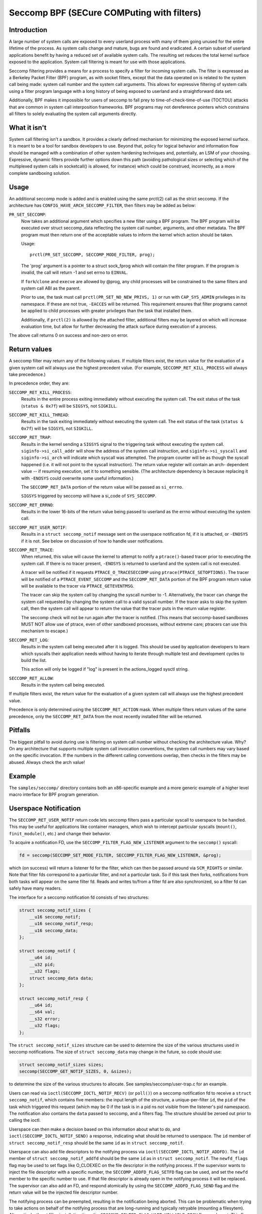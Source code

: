 ===========================================
Seccomp BPF (SECure COMPuting with filters)
===========================================

Introduction
============

A large number of system calls are exposed to every userland process
with many of them going unused for the entire lifetime of the process.
As system calls change and mature, bugs are found and eradicated.  A
certain subset of userland applications benefit by having a reduced set
of available system calls.  The resulting set reduces the total kernel
surface exposed to the application.  System call filtering is meant for
use with those applications.

Seccomp filtering provides a means for a process to specify a filter for
incoming system calls.  The filter is expressed as a Berkeley Packet
Filter (BPF) program, as with socket filters, except that the data
operated on is related to the system call being made: system call
number and the system call arguments.  This allows for expressive
filtering of system calls using a filter program language with a long
history of being exposed to userland and a straightforward data set.

Additionally, BPF makes it impossible for users of seccomp to fall prey
to time-of-check-time-of-use (TOCTOU) attacks that are common in system
call interposition frameworks.  BPF programs may not dereference
pointers which constrains all filters to solely evaluating the system
call arguments directly.

What it isn't
=============

System call filtering isn't a sandbox.  It provides a clearly defined
mechanism for minimizing the exposed kernel surface.  It is meant to be
a tool for sandbox developers to use.  Beyond that, policy for logical
behavior and information flow should be managed with a combination of
other system hardening techniques and, potentially, an LSM of your
choosing.  Expressive, dynamic filters provide further options down this
path (avoiding pathological sizes or selecting which of the multiplexed
system calls in socketcall() is allowed, for instance) which could be
construed, incorrectly, as a more complete sandboxing solution.

Usage
=====

An additional seccomp mode is added and is enabled using the same
prctl(2) call as the strict seccomp.  If the architecture has
``CONFIG_HAVE_ARCH_SECCOMP_FILTER``, then filters may be added as below:

``PR_SET_SECCOMP``:
	Now takes an additional argument which specifies a new filter
	using a BPF program.
	The BPF program will be executed over struct seccomp_data
	reflecting the system call number, arguments, and other
	metadata.  The BPF program must then return one of the
	acceptable values to inform the kernel which action should be
	taken.

	Usage::

		prctl(PR_SET_SECCOMP, SECCOMP_MODE_FILTER, prog);

	The 'prog' argument is a pointer to a struct sock_fprog which
	will contain the filter program.  If the program is invalid, the
	call will return -1 and set errno to ``EINVAL``.

	If ``fork``/``clone`` and ``execve`` are allowed by @prog, any child
	processes will be constrained to the same filters and system
	call ABI as the parent.

	Prior to use, the task must call ``prctl(PR_SET_NO_NEW_PRIVS, 1)`` or
	run with ``CAP_SYS_ADMIN`` privileges in its namespace.  If these are not
	true, ``-EACCES`` will be returned.  This requirement ensures that filter
	programs cannot be applied to child processes with greater privileges
	than the task that installed them.

	Additionally, if ``prctl(2)`` is allowed by the attached filter,
	additional filters may be layered on which will increase evaluation
	time, but allow for further decreasing the attack surface during
	execution of a process.

The above call returns 0 on success and non-zero on error.

Return values
=============

A seccomp filter may return any of the following values. If multiple
filters exist, the return value for the evaluation of a given system
call will always use the highest precedent value. (For example,
``SECCOMP_RET_KILL_PROCESS`` will always take precedence.)

In precedence order, they are:

``SECCOMP_RET_KILL_PROCESS``:
	Results in the entire process exiting immediately without executing
	the system call.  The exit status of the task (``status & 0x7f``)
	will be ``SIGSYS``, not ``SIGKILL``.

``SECCOMP_RET_KILL_THREAD``:
	Results in the task exiting immediately without executing the
	system call.  The exit status of the task (``status & 0x7f``) will
	be ``SIGSYS``, not ``SIGKILL``.

``SECCOMP_RET_TRAP``:
	Results in the kernel sending a ``SIGSYS`` signal to the triggering
	task without executing the system call. ``siginfo->si_call_addr``
	will show the address of the system call instruction, and
	``siginfo->si_syscall`` and ``siginfo->si_arch`` will indicate which
	syscall was attempted.  The program counter will be as though
	the syscall happened (i.e. it will not point to the syscall
	instruction).  The return value register will contain an arch-
	dependent value -- if resuming execution, set it to something
	sensible.  (The architecture dependency is because replacing
	it with ``-ENOSYS`` could overwrite some useful information.)

	The ``SECCOMP_RET_DATA`` portion of the return value will be passed
	as ``si_errno``.

	``SIGSYS`` triggered by seccomp will have a si_code of ``SYS_SECCOMP``.

``SECCOMP_RET_ERRNO``:
	Results in the lower 16-bits of the return value being passed
	to userland as the errno without executing the system call.

``SECCOMP_RET_USER_NOTIF``:
	Results in a ``struct seccomp_notif`` message sent on the userspace
	notification fd, if it is attached, or ``-ENOSYS`` if it is not. See
	below on discussion of how to handle user notifications.

``SECCOMP_RET_TRACE``:
	When returned, this value will cause the kernel to attempt to
	notify a ``ptrace()``-based tracer prior to executing the system
	call.  If there is no tracer present, ``-ENOSYS`` is returned to
	userland and the system call is not executed.

	A tracer will be notified if it requests ``PTRACE_O_TRACESECCOMP``
	using ``ptrace(PTRACE_SETOPTIONS)``.  The tracer will be notified
	of a ``PTRACE_EVENT_SECCOMP`` and the ``SECCOMP_RET_DATA`` portion of
	the BPF program return value will be available to the tracer
	via ``PTRACE_GETEVENTMSG``.

	The tracer can skip the system call by changing the syscall number
	to -1.  Alternatively, the tracer can change the system call
	requested by changing the system call to a valid syscall number.  If
	the tracer asks to skip the system call, then the system call will
	appear to return the value that the tracer puts in the return value
	register.

	The seccomp check will not be run again after the tracer is
	notified.  (This means that seccomp-based sandboxes MUST NOT
	allow use of ptrace, even of other sandboxed processes, without
	extreme care; ptracers can use this mechanism to escape.)

``SECCOMP_RET_LOG``:
	Results in the system call being executed after it is logged. This
	should be used by application developers to learn which syscalls their
	application needs without having to iterate through multiple test and
	development cycles to build the list.

	This action will only be logged if "log" is present in the
	actions_logged sysctl string.

``SECCOMP_RET_ALLOW``:
	Results in the system call being executed.

If multiple filters exist, the return value for the evaluation of a
given system call will always use the highest precedent value.

Precedence is only determined using the ``SECCOMP_RET_ACTION`` mask.  When
multiple filters return values of the same precedence, only the
``SECCOMP_RET_DATA`` from the most recently installed filter will be
returned.

Pitfalls
========

The biggest pitfall to avoid during use is filtering on system call
number without checking the architecture value.  Why?  On any
architecture that supports multiple system call invocation conventions,
the system call numbers may vary based on the specific invocation.  If
the numbers in the different calling conventions overlap, then checks in
the filters may be abused.  Always check the arch value!

Example
=======

The ``samples/seccomp/`` directory contains both an x86-specific example
and a more generic example of a higher level macro interface for BPF
program generation.

Userspace Notification
======================

The ``SECCOMP_RET_USER_NOTIF`` return code lets seccomp filters pass a
particular syscall to userspace to be handled. This may be useful for
applications like container managers, which wish to intercept particular
syscalls (``mount()``, ``finit_module()``, etc.) and change their behavior.

To acquire a notification FD, use the ``SECCOMP_FILTER_FLAG_NEW_LISTENER``
argument to the ``seccomp()`` syscall:

.. code-block:: c

    fd = seccomp(SECCOMP_SET_MODE_FILTER, SECCOMP_FILTER_FLAG_NEW_LISTENER, &prog);

which (on success) will return a listener fd for the filter, which can then be
passed around via ``SCM_RIGHTS`` or similar. Note that filter fds correspond to
a particular filter, and not a particular task. So if this task then forks,
notifications from both tasks will appear on the same filter fd. Reads and
writes to/from a filter fd are also synchronized, so a filter fd can safely
have many readers.

The interface for a seccomp notification fd consists of two structures:

.. code-block:: c

    struct seccomp_notif_sizes {
        __u16 seccomp_notif;
        __u16 seccomp_notif_resp;
        __u16 seccomp_data;
    };

    struct seccomp_notif {
        __u64 id;
        __u32 pid;
        __u32 flags;
        struct seccomp_data data;
    };

    struct seccomp_notif_resp {
        __u64 id;
        __s64 val;
        __s32 error;
        __u32 flags;
    };

The ``struct seccomp_notif_sizes`` structure can be used to determine the size
of the various structures used in seccomp notifications. The size of ``struct
seccomp_data`` may change in the future, so code should use:

.. code-block:: c

    struct seccomp_notif_sizes sizes;
    seccomp(SECCOMP_GET_NOTIF_SIZES, 0, &sizes);

to determine the size of the various structures to allocate. See
samples/seccomp/user-trap.c for an example.

Users can read via ``ioctl(SECCOMP_IOCTL_NOTIF_RECV)``  (or ``poll()``) on a
seccomp notification fd to receive a ``struct seccomp_notif``, which contains
five members: the input length of the structure, a unique-per-filter ``id``,
the ``pid`` of the task which triggered this request (which may be 0 if the
task is in a pid ns not visible from the listener's pid namespace). The
notification also contains the ``data`` passed to seccomp, and a filters flag.
The structure should be zeroed out prior to calling the ioctl.

Userspace can then make a decision based on this information about what to do,
and ``ioctl(SECCOMP_IOCTL_NOTIF_SEND)`` a response, indicating what should be
returned to userspace. The ``id`` member of ``struct seccomp_notif_resp`` should
be the same ``id`` as in ``struct seccomp_notif``.

Userspace can also add file descriptors to the notifying process via
``ioctl(SECCOMP_IOCTL_NOTIF_ADDFD)``. The ``id`` member of
``struct seccomp_notif_addfd`` should be the same ``id`` as in
``struct seccomp_notif``. The ``newfd_flags`` flag may be used to set flags
like O_CLOEXEC on the file descriptor in the notifying process. If the supervisor
wants to inject the file descriptor with a specific number, the
``SECCOMP_ADDFD_FLAG_SETFD`` flag can be used, and set the ``newfd`` member to
the specific number to use. If that file descriptor is already open in the
notifying process it will be replaced. The supervisor can also add an FD, and
respond atomically by using the ``SECCOMP_ADDFD_FLAG_SEND`` flag and the return
value will be the injected file descriptor number.

The notifying process can be preempted, resulting in the notification being
aborted. This can be problematic when trying to take actions on behalf of the
notifying process that are long-running and typically retryable (mounting a
filesytem). Alternatively, the at filter installation time, the
``SECCOMP_FILTER_FLAG_WAIT_KILLABLE_RECV`` flag can be set. This flag makes it
such that when a user notification is received by the supervisor, the notifying
process will ignore non-fatal signals until the response is sent.

It is worth noting that ``struct seccomp_data`` contains the values of register
arguments to the syscall, but does not contain pointers to memory. The task's
memory is accessible to suitably privileged traces via ``ptrace()`` or
``/proc/pid/mem``. However, care should be taken to avoid the TOCTOU mentioned
above in this document: all arguments being read from the tracee's memory
should be read into the tracer's memory before any policy decisions are made.
This allows for an atomic decision on syscall arguments.

Sysctls
=======

Seccomp's sysctl files can be found in the ``/proc/sys/kernel/seccomp/``
directory. Here's a description of each file in that directory:

``actions_avail``:
	A read-only ordered list of seccomp return values (refer to the
	``SECCOMP_RET_*`` macros above) in string form. The ordering, from
	left-to-right, is the least permissive return value to the most
	permissive return value.

	The list represents the set of seccomp return values supported
	by the kernel. A userspace program may use this list to
	determine if the actions found in the ``seccomp.h``, when the
	program was built, differs from the set of actions actually
	supported in the current running kernel.

``actions_logged``:
	A read-write ordered list of seccomp return values (refer to the
	``SECCOMP_RET_*`` macros above) that are allowed to be logged. Writes
	to the file do not need to be in ordered form but reads from the file
	will be ordered in the same way as the actions_avail sysctl.

	The ``allow`` string is not accepted in the ``actions_logged`` sysctl
	as it is not possible to log ``SECCOMP_RET_ALLOW`` actions. Attempting
	to write ``allow`` to the sysctl will result in an EINVAL being
	returned.

Adding architecture support
===========================

See ``arch/Kconfig`` for the authoritative requirements.  In general, if an
architecture supports both ptrace_event and seccomp, it will be able to
support seccomp filter with minor fixup: ``SIGSYS`` support and seccomp return
value checking.  Then it must just add ``CONFIG_HAVE_ARCH_SECCOMP_FILTER``
to its arch-specific Kconfig.



Caveats
=======

The vDSO can cause some system calls to run entirely in userspace,
leading to surprises when you run programs on different machines that
fall back to real syscalls.  To minimize these surprises on x86, make
sure you test with
``/sys/devices/system/clocksource/clocksource0/current_clocksource`` set to
something like ``acpi_pm``.

On x86-64, vsyscall emulation is enabled by default.  (vsyscalls are
legacy variants on vDSO calls.)  Currently, emulated vsyscalls will
honor seccomp, with a few oddities:

- A return value of ``SECCOMP_RET_TRAP`` will set a ``si_call_addr`` pointing to
  the vsyscall entry for the given call and not the address after the
  'syscall' instruction.  Any code which wants to restart the call
  should be aware that (a) a ret instruction has been emulated and (b)
  trying to resume the syscall will again trigger the standard vsyscall
  emulation security checks, making resuming the syscall mostly
  pointless.

- A return value of ``SECCOMP_RET_TRACE`` will signal the tracer as usual,
  but the syscall may not be changed to another system call using the
  orig_rax register. It may only be changed to -1 order to skip the
  currently emulated call. Any other change MAY terminate the process.
  The rip value seen by the tracer will be the syscall entry address;
  this is different from normal behavior.  The tracer MUST NOT modify
  rip or rsp.  (Do not rely on other changes terminating the process.
  They might work.  For example, on some kernels, choosing a syscall
  that only exists in future kernels will be correctly emulated (by
  returning ``-ENOSYS``).

To detect this quirky behavior, check for ``addr & ~0x0C00 ==
0xFFFFFFFFFF600000``.  (For ``SECCOMP_RET_TRACE``, use rip.  For
``SECCOMP_RET_TRAP``, use ``siginfo->si_call_addr``.)  Do not check any other
condition: future kernels may improve vsyscall emulation and current
kernels in vsyscall=native mode will behave differently, but the
instructions at ``0xF...F600{0,4,8,C}00`` will not be system calls in these
cases.

Note that modern systems are unlikely to use vsyscalls at all -- they
are a legacy feature and they are considerably slower than standard
syscalls.  New code will use the vDSO, and vDSO-issued system calls
are indistinguishable from normal system calls.
